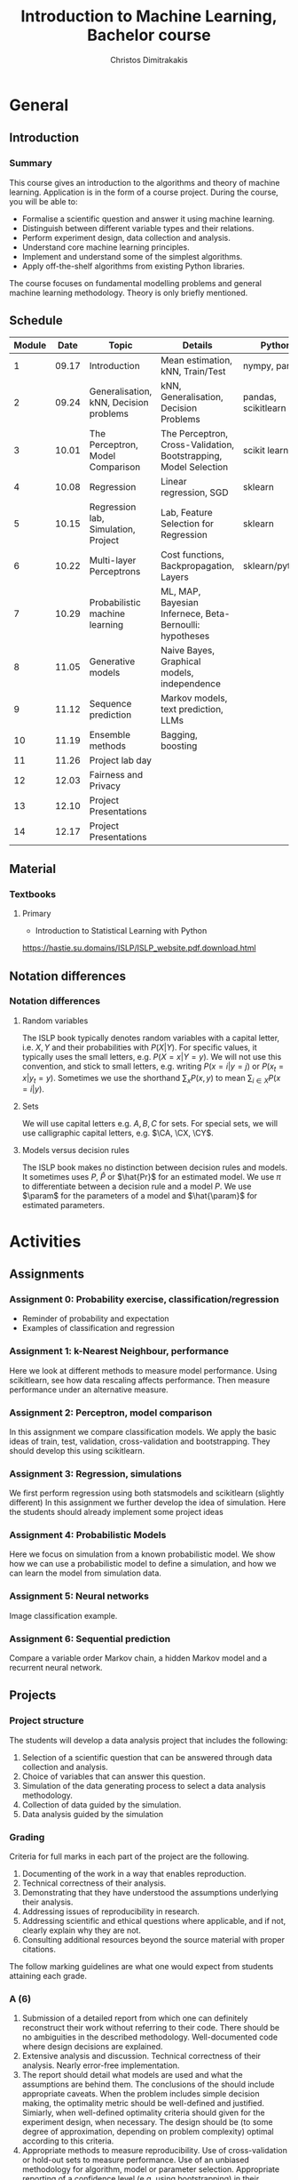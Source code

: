 #+TITLE: Introduction to Machine Learning, Bachelor course
#+AUTHOR: Christos Dimitrakakis
#+EMAIL:christos.dimitrakakis@unine.ch
#+LaTeX_HEADER: \input{preamble}
#+LaTeX_CLASS_OPTIONS: [smaller]
#+COLUMNS: %40ITEM %10BEAMER_env(Env) %9BEAMER_envargs(Env Args) %4BEAMER_col(Col) %10BEAMER_extra(Extra)
#+TAGS: activity advanced definition exercise homework project example theory code
#+OPTIONS:   H:3
* General
** Introduction
*** Summary
This course gives an introduction to the algorithms and theory of
machine learning. Application is in the form of a course project.
During the course, you will be able to:

- Formalise a scientific question and answer it using machine learning.
- Distinguish between different variable types and their relations.
- Perform experiment design, data collection and analysis.
- Understand core machine learning principles.
- Implement and understand some of the simplest algorithms.
- Apply off-the-shelf algorithms from existing Python libraries.

The course focuses on fundamental modelling problems and general machine learning methodology. Theory is only briefly mentioned.


** Schedule
|--------+-------+----------------------------------------+------------------------------------------------------------------+---------------------+-------|
| Module |  Date | Topic                                  | Details                                                          | Python              | Type  |
|--------+-------+----------------------------------------+------------------------------------------------------------------+---------------------+-------|
|      1 | 09.17 | Introduction                           | Mean estimation, kNN, Train/Test                                 | nympy, pandas       | Mixed |
|      2 | 09.24 | Generalisation, kNN, Decision problems | kNN, Generalisation, Decision Problems                           | pandas, scikitlearn | Mixed |
|      3 | 10.01 | The Perceptron, Model Comparison       | The Perceptron, Cross-Validation, Bootstrapping, Model Selection | scikit learn        | Mixed |
|      4 | 10.08 | Regression                             | Linear regression, SGD                                           | sklearn             | Mixed |
|      5 | 10.15 | Regression lab, Simulation, Project    | Lab, Feature Selection for Regression                            | sklearn             | Lab   |
|      6 | 10.22 | Multi-layer Perceptrons                | Cost functions, Backpropagation, Layers                          | sklearn/pytorch     | Mix   |
|      7 | 10.29 | Probabilistic machine learning         | ML, MAP, Bayesian Infernece, Beta-Bernoulli: hypotheses          |                     | Lab   |
|      8 | 11.05 | Generative models                      | Naive Bayes, Graphical models, independence                      |                     | Mix   |
|      9 | 11.12 | Sequence prediction                    | Markov models, text prediction, LLMs                             |                     | Mixed |
|     10 | 11.19 | Ensemble methods                       | Bagging, boosting                                                |                     | Mixed |
|     11 | 11.26 | Project lab day                        |                                                                  |                     | Lab   |
|     12 | 12.03 | Fairness and Privacy                   |                                                                  |                     | Mixed |
|     13 | 12.10 | Project Presentations                  |                                                                  |                     | Lab   |
|--------+-------+----------------------------------------+------------------------------------------------------------------+---------------------+-------|
|     14 | 12.17 | Project Presentations                  |                                                                  |                     |       |
|--------+-------+----------------------------------------+------------------------------------------------------------------+---------------------+-------|

** Material
*** Textbooks
**** Primary
- Introduction to Statistical Learning with Python
https://hastie.su.domains/ISLP/ISLP_website.pdf.download.html
** Notation differences
*** Notation differences
**** Random variables
The ISLP book typically denotes random variables with a capital letter, i.e. $X, Y$ and their probabilities with $P(X | Y)$. For specific values, it typically uses the small letters, e.g.
$P(X = x | Y = y)$.
We will not use this convention, and stick to small letters, e.g. writing $P(x = i | y = j)$ or
$P(x_t = x | y_t = y)$. Sometimes we use the shorthand $\sum_x P(x, y)$ to mean $\sum_{i \in X} P(x = i | y)$.

**** Sets
We will use  capital letters e.g. $A, B, C$ for sets. For special sets, we will use calligraphic capital letters, e.g. $\CA, \CX, \CY$.

**** Models versus decision rules
The ISLP book makes no distinction between decision rules and models. It sometimes uses $P$, $\hat{P}$ or $\hat{Pr}$ for an estimated model. We use $\pi$ to differentiate between a decision rule and a model $P$. We use $\param$ for the parameters of a model and $\hat{\param}$ for estimated parameters.

* Activities
** Assignments
*** Assignment 0: Probability exercise, classification/regression
 - Reminder of probability and expectation
 - Examples of classification and regression

*** Assignment 1: k-Nearest Neighbour, performance
 Here we look at different methods to measure model performance.
 Using scikitlearn, see how data rescaling affects performance.
 Then measure performance under an alternative measure.

*** Assignment 2: Perceptron, model comparison
 In this assignment we compare classification models. 
 We apply the basic ideas of train, test, validation, cross-validation and bootstrapping. 
 They should develop this using scikitlearn.
*** Assignment 3: Regression, simulations
 We first perform regression using both statsmodels and scikitlearn (slightly different)
 In this assignment we further develop the idea of simulation.
 Here the students should already implement some project ideas
*** Assignment 4: Probabilistic Models
 Here we focus on simulation from a known probabilistic model. We show
 how we can use a probabilistic model to define a simulation, and how
 we can learn the model from simulation data. 
*** Assignment 5: Neural networks
 Image classification example.
*** Assignment 6: Sequential prediction
 Compare a variable order Markov chain, a hidden Markov model and a recurrent neural network.

** Projects

*** Project structure
 The students will develop a data analysis project that includes the following:

 1. Selection of a scientific question that can be answered through data collection and analysis.
 2. Choice of variables that can answer this question.
 3. Simulation of the data generating process to select a data analysis methodology.
 4. Collection of data guided by the simulation.
 5. Data analysis guided by the simulation
   
*** Grading
 Criteria for full marks in each part of the project are the following. 

 1. Documenting of the work in a way that enables reproduction.
 2. Technical correctness of their analysis.
 3. Demonstrating that they have understood the assumptions underlying their analysis.
 4. Addressing issues of reproducibility in research.
 5. Addressing scientific and ethical questions where applicable, and if not, clearly explain why they are not.
 6. Consulting additional resources beyond the source material with proper citations.

 The follow marking guidelines are what one would expect from students attaining each grade. 


*** A (6)


 1. Submission of a detailed report from which one can definitely reconstruct their work without referring to their code. There should be no ambiguities in the described methodology. Well-documented code where design decisions are explained. 
 2. Extensive analysis and discussion. Technical correctness of their analysis. Nearly error-free implementation.
 3. The report should detail what models are used and what the assumptions are behind them. The conclusions of the should include appropriate caveats.  When the problem includes simple decision making, the optimality metric should be well-defined and justified. Simiarly, when well-defined optimality criteria should given for the experiment design, when necessary. The design should be (to some degree of approximation, depending on problem complexity) optimal according to this criteria.
 4. Appropriate methods to measure reproducibility. Use of cross-validation or hold-out sets to measure performance. Use of an unbiased methodology for algorithm, model or parameter selection. Appropriate reporting of a confidence level (e.g. using bootstrapping) in their analytical results. Relevant assumptions are mentioned when required.
 5. A clear definition of a scientific question. When dealing with data relating to humans, ethical concerns, such as privacy and/or fairness should be addressed.
 6. The report contains some independent thinking, or includes additional resources beyond the source material with proper citations. The students go beyond their way to research material and implement methods not discussed in the course.

*** B (5.5)

 1. Submission of a report from which one can plausibly reconstruct their work without referring to their code. There should be no major ambiguities in the described methodology. 
 2. Technical correctness of their analysis, with a good discussion. Possibly minor errors in the implementation.
 3. The report should detail what models are used, as well as the optimality criteria, including for the experiment design. The conclusions of the report must contain appropriate caveats. 
 4. Use of cross-validation or hold-out sets to measure performance. Use of an unbiased methodology for algorithm, model or parameter selection. 
 5. When dealing with data relating to humans, ethical concerns such as privacy and/or fairness should be addressed. While an analysis of this issue may not be performed, there is a substantial discussion of the issue that clearly shows understanding by the student.
 6. The report contains some independent thinking, or the students mention other methods beyond the source material, with proper citations, but do not further investigate them.
   
*** C (5)

 1. Submission of a report from which one can partially reconstruct most of their work without referring to their code. There might be some ambiguities in parts of the described methodology. 
 2. Technical correctness of their analysis, with an adequate discussion. Some errors in a part of the implementation.
 3. The report should detail what models are used, as well as the optimality criteria and the choice of experiment design. Analysis caveats are not included.
 4. Either use of cross-validation or hold-out sets to measure performance, or use of an unbiased methodology for algorithm, model or parameter selection - but in a possibly inconsistent manner.
 5. When dealing with data relating to humans, ethical issues are addressed superficially.
 6. There is little mention of methods beyond the source material or independent thinking.

*** D (4.5)

 1. Submission of a report from which one can partially reconstruct most of their work without referring to their code. There might be serious ambiguities in parts of the described methodology. 
 2. Technical correctness of their analysis with limited discussion. Possibly major errors in a part of the implementation.
 3. The report should detail what models are used, as well as the optimality criteria. Analysis caveats are not included.
 4. Either use of cross-validation or hold-out sets to measure performance, or use of an unbiased methodology for algorithm, model or parameter selection - but in a possibly inconsistent manner.
 5. When dealing with data relating to humans, ethical issues are addressed superficially or not at all.
 6. There is little mention of methods beyond the source material or independent thinking.

*** E (4)
 1. Submission of a report from which one can obtain a high-level idea of their work without referring to their code. There might be serious ambiguities in all of the described methodology. 
 2. Technical correctness of their analysis with very little discussion. Possibly major errors in only a part of the implementation.
 3. The report might mention what models are used or the optimality criteria, but not in sufficient detail and caveats are not mentioned.
 4. Use of cross-validation or hold-out sets to simultaneously measure performance and optimise hyperparameters, but possibly in a way that introduces some bias.
 5. When dealing with data relating to humans, ethical issues are not discussed.
 6. There is no mention of methods beyond the source material or independent thinking.

*** F ($\leq 3.5$)

 1. The report does not adequately explain their work.
 2. There is very little discussion and major parts of the analysis are technically incorrect, or there are errors in the implementation.
 3. The models used might be mentioned, but not any other details.
 4. There is no effort to ensure reproducibility or robustness.
 5. When applicable: Ethical issues are not mentioned.
 6. There is no mention of methods beyond the source material or independent thinking.
